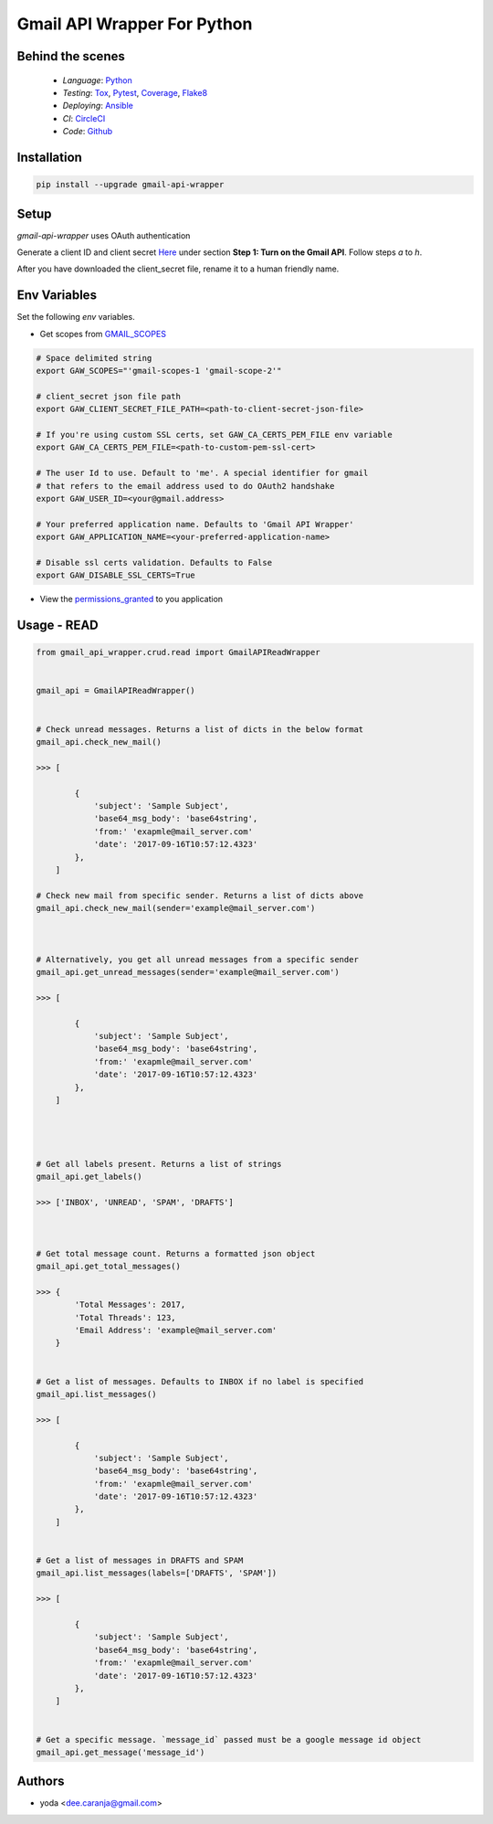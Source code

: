 Gmail API Wrapper For Python
============================

Behind the scenes
----------------

  * *Language*: Python_
  * *Testing*: Tox_, Pytest_, Coverage_, Flake8_
  * *Deploying*: Ansible_
  * *CI*: CircleCI_
  * *Code*: Github_


Installation
------------

.. code:: bash

    pip install --upgrade gmail-api-wrapper


Setup
-----

`gmail-api-wrapper` uses OAuth authentication

Generate a client ID and client secret Here_ under section
**Step 1: Turn on the Gmail API**. Follow steps *a* to *h*.

After you have downloaded the client_secret file, rename it to a human
friendly name.


Env Variables
----------------------------------------------

Set the following `env` variables.

- Get scopes from GMAIL_SCOPES_

.. code:: bash

    # Space delimited string
    export GAW_SCOPES="'gmail-scopes-1 'gmail-scope-2'"

    # client_secret json file path
    export GAW_CLIENT_SECRET_FILE_PATH=<path-to-client-secret-json-file>

    # If you're using custom SSL certs, set GAW_CA_CERTS_PEM_FILE env variable
    export GAW_CA_CERTS_PEM_FILE=<path-to-custom-pem-ssl-cert>

    # The user Id to use. Default to 'me'. A special identifier for gmail
    # that refers to the email address used to do OAuth2 handshake
    export GAW_USER_ID=<your@gmail.address>

    # Your preferred application name. Defaults to 'Gmail API Wrapper'
    export GAW_APPLICATION_NAME=<your-preferred-application-name>

    # Disable ssl certs validation. Defaults to False
    export GAW_DISABLE_SSL_CERTS=True


- View the permissions_granted_ to you application



Usage - READ
------------

.. code:: python

    from gmail_api_wrapper.crud.read import GmailAPIReadWrapper


    gmail_api = GmailAPIReadWrapper()


    # Check unread messages. Returns a list of dicts in the below format
    gmail_api.check_new_mail()

    >>> [

            {
                'subject': 'Sample Subject',
                'base64_msg_body': 'base64string',
                'from:' 'exapmle@mail_server.com'
                'date': '2017-09-16T10:57:12.4323'
            },
        ]

    # Check new mail from specific sender. Returns a list of dicts above
    gmail_api.check_new_mail(sender='example@mail_server.com')



    # Alternatively, you get all unread messages from a specific sender
    gmail_api.get_unread_messages(sender='example@mail_server.com')

    >>> [

            {
                'subject': 'Sample Subject',
                'base64_msg_body': 'base64string',
                'from:' 'exapmle@mail_server.com'
                'date': '2017-09-16T10:57:12.4323'
            },
        ]




    # Get all labels present. Returns a list of strings
    gmail_api.get_labels()

    >>> ['INBOX', 'UNREAD', 'SPAM', 'DRAFTS']



    # Get total message count. Returns a formatted json object
    gmail_api.get_total_messages()

    >>> {
            'Total Messages': 2017,
            'Total Threads': 123,
            'Email Address': 'example@mail_server.com'
        }


    # Get a list of messages. Defaults to INBOX if no label is specified
    gmail_api.list_messages()

    >>> [

            {
                'subject': 'Sample Subject',
                'base64_msg_body': 'base64string',
                'from:' 'exapmle@mail_server.com'
                'date': '2017-09-16T10:57:12.4323'
            },
        ]


    # Get a list of messages in DRAFTS and SPAM
    gmail_api.list_messages(labels=['DRAFTS', 'SPAM'])

    >>> [

            {
                'subject': 'Sample Subject',
                'base64_msg_body': 'base64string',
                'from:' 'exapmle@mail_server.com'
                'date': '2017-09-16T10:57:12.4323'
            },
        ]


    # Get a specific message. `message_id` passed must be a google message id object
    gmail_api.get_message('message_id')



Authors
-------

* yoda <dee.caranja@gmail.com>


.. _Python:  https://www.python.org/
.. _Tox: https://tox.readthedocs.io/en/latest/
.. _Pytest: http://doc.pytest.org/en/latest/
.. _Coverage: https://coverage.readthedocs.io/en/coverage-4.2/
.. _Flake8: http://flake8.pycqa.org/en/latest/
.. _Ansible: http://docs.ansible.com/ansible/index.html
.. _CircleCI: https://circleci.com/gh/yoda-yoda/gmail-api-wrapper
.. _Github: https://github.com/yoda-yoda/gmail-api-wrapper
.. _Here: https://developers.google.com/gmail/api/quickstart/python
.. _GMAIL_SCOPES: https://developers.google.com/gmail/api/auth/scopes/
.. _permissions_granted: https://accounts.google.com/b/0/IssuedAuthSubTokens
